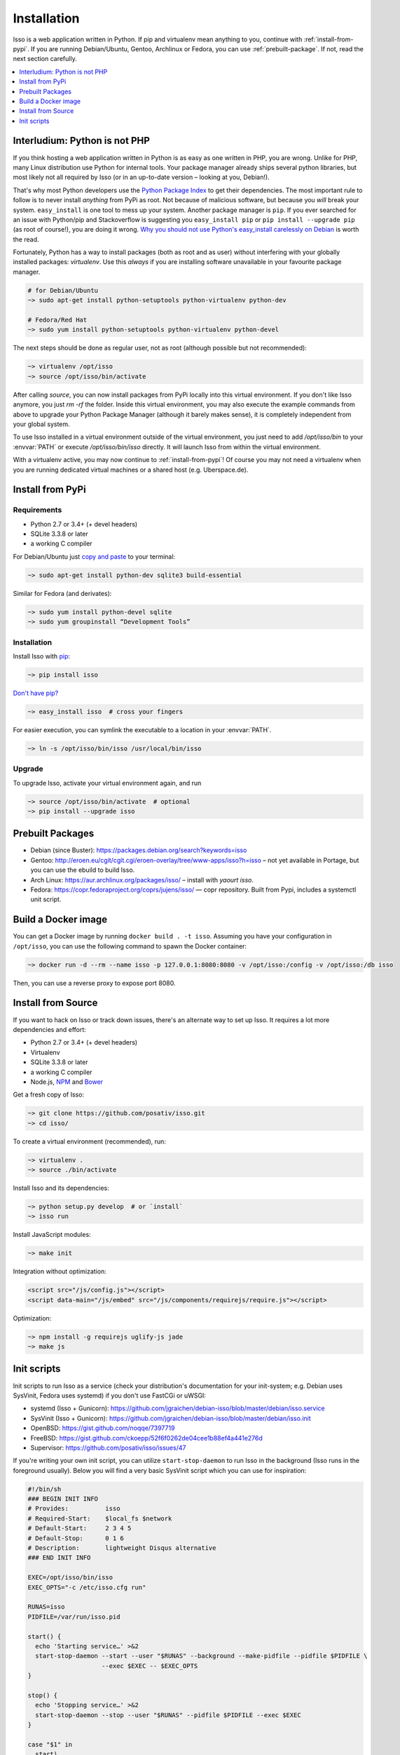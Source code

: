 Installation
============

Isso is a web application written in Python. If pip and virtualenv mean anything
to you, continue with :ref:`install-from-pypi`. If you are running
Debian/Ubuntu, Gentoo, Archlinux or Fedora, you can use
:ref:`prebuilt-package`. If not, read the next section carefully.

.. contents::
    :local:
    :depth: 1

.. _install-interludium:

Interludium: Python is not PHP
------------------------------

If you think hosting a web application written in Python is as easy as one
written in PHP, you are wrong. Unlike for PHP, many Linux distribution use
Python for internal tools. Your package manager already ships several python
libraries, but most likely not all required by Isso (or in an up-to-date
version – looking at you, Debian!).

That's why most Python developers use the `Python Package Index`_ to get their
dependencies. The most important rule to follow is to never install *anything* from PyPi
as root. Not because of malicious software, but because you *will* break your
system.
``easy_install`` is one tool to mess up your system. Another package manager is
``pip``. If you ever searched for an issue with Python/pip and Stackoverflow is
suggesting you ``easy_install pip`` or ``pip install --upgrade pip`` (as root
of course!), you are doing it wrong. `Why you should not use Python's
easy_install carelessly on Debian`_ is worth the read.

Fortunately, Python has a way to install packages (both as root and as user)
without interfering with your globally installed packages: `virtualenv`. Use
this *always* if you are installing software unavailable in your favourite
package manager.

.. code-block:: sh

    # for Debian/Ubuntu
    ~> sudo apt-get install python-setuptools python-virtualenv python-dev

    # Fedora/Red Hat
    ~> sudo yum install python-setuptools python-virtualenv python-devel

The next steps should be done as regular user, not as root (although possible
but not recommended):

.. code-block:: sh

    ~> virtualenv /opt/isso
    ~> source /opt/isso/bin/activate

After calling `source`, you can now install packages from PyPi locally into this
virtual environment. If you don't like Isso anymore, you just `rm -rf` the
folder. Inside this virtual environment, you may also execute the example
commands from above to upgrade your Python Package Manager (although it barely
makes sense), it is completely independent from your global system.

To use Isso installed in a virtual environment outside of the virtual
environment, you just need to add */opt/isso/bin* to your :envvar:`PATH` or
execute */opt/isso/bin/isso* directly. It will launch Isso from within the
virtual environment.

With a virtualenv active, you may now continue to :ref:`install-from-pypi`!
Of course you may not need a virtualenv when you are running dedicated virtual
machines or a shared host (e.g. Uberspace.de).

.. _Python Package Index: https://pypi.python.org/pypi
.. _Why you should not use Python's easy_install carelessly on Debian:
   https://workaround.org/easy-install-debian

.. _install-from-pypi:

Install from PyPi
-----------------

Requirements
^^^^^^^^^^^^

- Python 2.7 or 3.4+ (+ devel headers)
- SQLite 3.3.8 or later
- a working C compiler

For Debian/Ubuntu just `copy and paste
<http://thejh.net/misc/website-terminal-copy-paste>`_ to your terminal:

.. code-block:: sh

    ~> sudo apt-get install python-dev sqlite3 build-essential

Similar for Fedora (and derivates):

.. code-block:: sh

    ~> sudo yum install python-devel sqlite
    ~> sudo yum groupinstall “Development Tools”

Installation
^^^^^^^^^^^^

Install Isso with `pip <http://www.pip-installer.org/en/latest/>`_:

.. code-block:: sh

    ~> pip install isso

`Don't have pip? <https://twitter.com/gardaud/status/357638468572151808>`_

.. code-block:: sh

    ~> easy_install isso  # cross your fingers

For easier execution, you can symlink the executable to a location in your
:envvar:`PATH`.

.. code-block:: sh

    ~> ln -s /opt/isso/bin/isso /usr/local/bin/isso

Upgrade
^^^^^^^

To upgrade Isso, activate your virtual environment again, and run

.. code-block:: sh

    ~> source /opt/isso/bin/activate  # optional
    ~> pip install --upgrade isso

.. _prebuilt-package:

Prebuilt Packages
-----------------

* Debian (since Buster): https://packages.debian.org/search?keywords=isso

* Gentoo: http://eroen.eu/cgit/cgit.cgi/eroen-overlay/tree/www-apps/isso?h=isso
  – not yet available in Portage, but you can use the ebuild to build Isso.

* Arch Linux: https://aur.archlinux.org/packages/isso/
  – install with `yaourt isso`.

* Fedora: https://copr.fedoraproject.org/coprs/jujens/isso/ — copr
  repository. Built from Pypi, includes a systemctl unit script.

Build a Docker image
--------------------

You can get a Docker image by running ``docker build . -t
isso``. Assuming you have your configuration in ``/opt/isso``, you can
use the following command to spawn the Docker container:

.. code-block:: sh

    ~> docker run -d --rm --name isso -p 127.0.0.1:8080:8080 -v /opt/isso:/config -v /opt/isso:/db isso

Then, you can use a reverse proxy to expose port 8080.

Install from Source
-------------------

If you want to hack on Isso or track down issues, there's an alternate
way to set up Isso. It requires a lot more dependencies and effort:

- Python 2.7 or 3.4+ (+ devel headers)
- Virtualenv
- SQLite 3.3.8 or later
- a working C compiler
- Node.js, `NPM <https://npmjs.org/>`__ and `Bower <http://bower.io/>`__

Get a fresh copy of Isso:

.. code-block:: sh

    ~> git clone https://github.com/posativ/isso.git
    ~> cd isso/

To create a virtual environment (recommended), run:

.. code-block:: sh

    ~> virtualenv .
    ~> source ./bin/activate

Install Isso and its dependencies:

.. code-block:: sh

    ~> python setup.py develop  # or `install`
    ~> isso run

Install JavaScript modules:

.. code-block:: sh

    ~> make init

Integration without optimization:

.. code-block:: html

    <script src="/js/config.js"></script>
    <script data-main="/js/embed" src="/js/components/requirejs/require.js"></script>

Optimization:

.. code-block:: sh

    ~> npm install -g requirejs uglify-js jade
    ~> make js

.. _init-scripts:

Init scripts
------------

Init scripts to run Isso as a service (check your distribution's documentation
for your init-system; e.g. Debian uses SysVinit, Fedora uses systemd) if you
don't use FastCGi or uWSGI:

-  systemd (Isso + Gunicorn): https://github.com/jgraichen/debian-isso/blob/master/debian/isso.service
-  SysVinit (Isso + Gunicorn): https://github.com/jgraichen/debian-isso/blob/master/debian/isso.init
-  OpenBSD: https://gist.github.com/noqqe/7397719
-  FreeBSD: https://gist.github.com/ckoepp/52f6f0262de04cee1b88ef4a441e276d
-  Supervisor: https://github.com/posativ/isso/issues/47

If you're writing your own init script, you can utilize ``start-stop-daemon``
to run Isso in the background (Isso runs in the foreground usually). Below you
will find a very basic SysVinit script which you can use for inspiration:

.. code-block:: sh

    #!/bin/sh
    ### BEGIN INIT INFO
    # Provides:          isso
    # Required-Start:    $local_fs $network
    # Default-Start:     2 3 4 5
    # Default-Stop:      0 1 6
    # Description:       lightweight Disqus alternative
    ### END INIT INFO

    EXEC=/opt/isso/bin/isso
    EXEC_OPTS="-c /etc/isso.cfg run"

    RUNAS=isso
    PIDFILE=/var/run/isso.pid

    start() {
      echo 'Starting service…' >&2
      start-stop-daemon --start --user "$RUNAS" --background --make-pidfile --pidfile $PIDFILE \
                        --exec $EXEC -- $EXEC_OPTS
    }

    stop() {
      echo 'Stopping service…' >&2
      start-stop-daemon --stop --user "$RUNAS" --pidfile $PIDFILE --exec $EXEC
    }

    case "$1" in
      start)
        start
        ;;
      stop)
        stop
        ;;
      restart)
        stop
        start
        ;;
      *)
        echo "Usage: $0 {start|stop|restart}"
    esac
